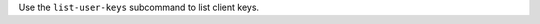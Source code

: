 .. The contents of this file may be included in multiple topics (using the includes directive).
.. The contents of this file should be modified in a way that preserves its ability to appear in multiple topics.


Use the ``list-user-keys`` subcommand to list client keys. 
